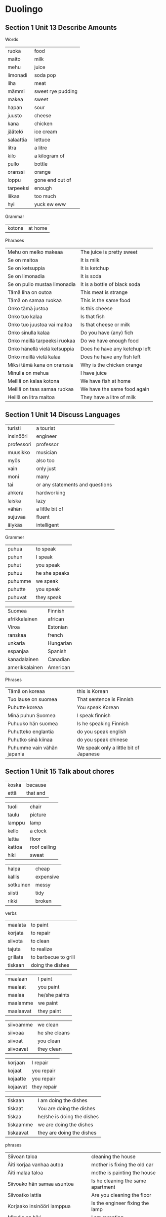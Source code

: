* Duolingo

** Section 1 Unit 13 Describe Amounts

Words
| ruoka     | food              |
| maito     | milk              |
| mehu      | juice             |
| limonadi  | soda pop          |
| liha      | meat              |
| mämmi     | sweet rye pudding |
| makea     | sweet             |
| hapan     | sour              |
| juusto    | cheese            |
| kana      | chicken           |
| jäätelö   | ice cream         |
| salaattia | lettuce           |
| litra     | a litre           |
| kilo      | a kilogram of     |
| pullo     | bottle            |
| oranssi   | orange            |
| loppu     | gone end out of   |
| tarpeeksi | enough            |
| liikaa    | too much          |
| hyi       | yuck ew eww       |

Grammar
| kotona    | at home           |

Pharases
| Mehu on melko makeaa         | The juice is pretty sweet     |
| Se on maitoa                 | It is milk                    |
| Se on ketsuppia              | It is ketchup                 |
| Se on limonadia              | It is soda                    |
| Se on pullo mustaa limonadia | It is a bottle of black soda  |
| Tämä liha on outoa           | This meat is strange          |
| Tämä on samaa ruokaa         | This is the same food         |
| Onko tämä justoa             | Is this cheese                |
| Onko tuo kalaa               | Is that fish                  |
| Onko tuo juustoa vai maitoa  | Is that cheese or milk        |
| Onko sinulla kalaa           | Do you have (any) fich        |
| Onko meillä tarpeeksi ruokaa | Do we have enough food        |
| Onko hänellä vielä ketsuppia | Does he have any ketchup left |
| Onko meillä vielä kalaa      | Does he have any fish left    |
| Miksi tämä kana on oranssia  | Why is the chicken orange     |
| Minulla on mehua             | I have juice                  |
| Meillä on kalaa kotona       | We have fish at home          |
| Meillä on taas samaa ruokaa  | We have the same food again   |
| Heillä on litra maitoa       | They have a litre of milk     |

** Section 1 Unit 14 Discuss Languages

| turisti    | a tourist                       |
| insinööri  | engineer                        |
| professori | professor                       |
| muusikko   | musician                        |
| myös       | also too                        |
| vain       | only just                       |
| moni       | many                            |
| tai        | or any statements and questions |
| ahkera     | hardworking                     |
| laiska     | lazy                            |
| vähän      | a little bit of                 |
| sujuvaa    | fluent                          |
| älykäs     | intelligent                     |


Grammer
| puhua   | to speak      |
| puhun   | I speak       |
| puhut   | you speak     |
| puhuu   | he she speaks |
| puhumme | we speak      |
| puhutte | you speak     |
| puhuvat | they speak    |

| Suomea         | Finnish   |
| afrikkalainen  | african   |
| Viroa          | Estonian  |
| ranskaa        | french    |
| unkaria        | Hungarian |
| espanjaa       | Spanish   |
| kanadalainen   | Canadian  |
| amerikkalainen | American  |

Phrases
| Tämä on koreaa             | this is Korean                         |
| Tuo lause on suomea        | That sentence is Finnish               |
| Puhutte koreaa             | You speak Korean                       |
| Minä puhun Suomea          | I speak finnish                        |
| Puhuuko hän suomea         | Is he speaking Finnish                 |
| Puhutteko englantia        | do you speak english                   |
| Puhutko sinä kiinaa        | do you speak chinese                   |
| Puhumme vain vähän japania | We speak only a little bit of Japanese |

** Section 1 Unit 15 Talk about chores

| koska | because  |
| että  | that and |

| tuoli  | chair        |
| taulu  | picture      |
| lamppu | lamp         |
| kello  | a clock      |
| lattia | floor        |
| kattoa | roof ceiling |
| hiki   | sweat        |

| halpa     | cheap     |
| kallis    | expensive |
| sotkuinen | messy     |
| siisti    | tidy      |
| rikki     | broken    |

verbs
| maalata  | to paint             |
| korjata  | to repair            |
| siivota  | to clean             |
| tajuta   | to realize           |
| grillata | to barbecue to grill |
| tiskaan  | doing the dishes     |

| maalaan   | I paint       |
| maalaat   | you paint     |
| maalaa    | he/she paints |
| maalamme  | we paint      |
| maalaavat | they paint    |

| siivoamme | we clean      |
| siivoaa   | he she cleans |
| siivoat   | you clean     |
| siivoavat | they clean    |

| korjaan  | I repair    |
| kojaat   | you repair  |
| kojaatte | you repair  |
| kojaavat | they repair |

| tiskaan   | I am doing the dishes      |
| tiskaat   | You are doing the dishes   |
| tiskaa    | he/she is doing the dishes |
| tiskaamme | we are doing the dishes    |
| tiskaavat | they are doing the dishes  |

phrases
| Siivoan taloa                                    | cleaning the house                       |
| Äiti korjaa vanhaa autoa                         | mother is fixing the old car             |
| Äiti malaa taloa                                 | mothe is painting the house              |
| Siivoako hän samaa asuntoa                       | Is he cleaning the same apartment        |
| Siivoatko lattia                                 | Are you cleaning the floor               |
| Korjaako insinööri lamppua                       | Is the engineer fixing the lamp          |
| Minulla on hiki                                  | I am sweating                            |
| Poika tajuatko sinä että tämä huone on sotkuinen | Boy do yo realize that the room is messy |
| Sivoaako hän piha - Sivoaa                       | Is he cleaning the yard - Yes he is      |

** Section 1 Unit 16 Say what can you do

| Hys | ssh hush |

| kuinka | How             |
| joka   | who which every |
| sekä   | both            |

nouns
| laulaja  | a singer |
| tanssija | a dancer |

adjectives
| vakava   | serious  |
| viisas   | wise     |
| lahjakas | talanted |
| hiljaa   | quiet    |

verbs
| lukea     | to read         |
| kirjoitta | to write        |
| ratsastaa | to ride         |
| hiljaa    | be quiet        |
| osata     | to know a skill |
| tietää    | to know a fact  |

| Osaan   | I can know   |
| Osaat   | You can know |
| Osaa    | he she can   |
| Osaamme | We she can   |
| Osaatte | you can      |
| Osaavat | they can     |

| tiedän   | I know       |
| tiedät   | You know     |
| tiedää   | he she knows |
| tiedämme | We know      |
| tiedätte | You know     |
| tiedävät | They know    |

phrases
| Osaako hän piirtää                      | Can he draw                               |
| Hän osaa maalata hyvin                  | She can paint well                        |
| Pöllönen puhuu sekä tanskaa että norjaa | Pöllönen speaks both danish and norwegian |
| Kuinka moni suomalainen osaa ruotsia    | How many Finns know swedish               |

** Section 2 Unit 1 Make Requests

| Mitä | What |
| Nam  | yum  |

nouns
| tee     | tea               |
| sokeri  | sugar             |
| kerma   | cream             |
| glögi   | glogi mulled wine |
| pirtelö | milkshake         |
| leipä   | bread             |
| kuppi   | cup               |
| kakku   | cake              |
| pala    | a piece           |

adjectives
| pehmeä | soft      |
| kova   | hard      |
| tumma  | dark      |
| jotain | something |
| lisää  | more      |

verbs
| haluaa | to want  |
| syödä  | to eat   |
| juoda  | to drink |

| syötävää | edible to eat      |
| juotavaa | drinkable to drink |

| Se on liian kuumaa                           | It is too hot                                    |
| Vain vähän kermaa kiitos                     | Just a bit of cream please                       |
| kermaa                                       | some cream                                       |
| Yksi kahvi kiitos Haluatko maitoa vai kermaa | One coffee please Do you want some milk or cream |
| Vesi on kylmää                               | The water is cold                                |
| Tämä vihreä jäätelo on kylmää mutta hyvää    | This green icecream is cold but good             |
| Haluan syödä pullaa                          | I want to eat pulla                              |
| Paljon vai vähän                             | A lot or a little                                |
| Kuka halua lisää kakkua                      | Who wants more cake                              |
| lisää juotavaa                               | something more to drink                          |
| Haluatko lisää juotavaa                      | Do you want something more to drink              |
| Leipä on pehmeää                             | The bread is soft                                |
| Mitä hän haluaa? Kahviako?                   | What does he want? Coffee?                       |
| Haluan lisää pehmeää jäätelöä                | I want more soft isecream                        |
| Onko teilla jotain kylmää juotavaa           | Do you have something cold to drink              |
| Haluatko jotain syötävää                     | Do you want something to eat                     |
| Minä haluan jotain jotavaa                   | I want something to drink                        |
| He haluavat syöda mammia                     | They want to eat mämmi                           |

** Section 2 Unit 2 Form Plural

words
| muu     | moo         |
| röh     | oink        |
| huhuu   | hoot owl    |
| kot kot | kot chicken |
| mur     | growl       |
| hau hau | woof woof   |
| ihahaa  | neigh       |

| Ketkä   | who         |
| eri     | another     |

nouns
| kana  | chicken  |
| lehmä | cow      |
| lintu | bird     |
| pöllö | owl      |
| karhu | bear     |
| siili | hedgehog |
| orava | squirrel |
| muna  | egg      |

adjectives
| likainen | dirty            |
| painava  | heavy            |
| nouseva  | rising ascending |
| ylös     | up               |
| pulassa  | in trouble       |

verbs
| sanoo     | say               |
| etsiä     | search            |
| yrittää   | try attempt       |
| murista   | to growl          |
| puraista  | bite              |
| haiseva   | sticking smelling |
| potkaista | to kick           |
| juosta    | run               |
| pestä     | to wash           |
| nousta    | to rise to go up  |

etsimme, we are searching
etsitte, you are searching

pesen, I wash
pesee, he she washes
pesette, you are washing
pesevät, They are washing

yrittävät, they are trying

puraisevat,

potkaisee, he she kicks

juoksen, I run
juoksee, he she runs
juoksemme, we are running

| Lintu laulaa                                        | The bird is singing                                           |
| Lehmä sanoo muu                                     | The cow says moo                                              |
| Etsimme koiraa. Ehkä se on jo kotona                | We are searching for the dog. Maybe it is already at home     |
| Etsittekö te isoa koiraa? Se on tuolla              | Are you searching for a big dog? It is over there             |
| He etsivät pupua. Ehkä pupu on tuolla               | They are searching for a bunny. Maybe the bunny is over there |
| Pesettekö te koiraa?                                | Are you washing the dog                                       |
| Musti on taas likaninen                             | Musti is dirty again                                          |
| Ketkä etsivät lintua?                               | Who are the people lokking for the bird                       |
| Ketkä etsivät mustaa ponia? Me                      | Who are the people loiking for a black poni? We are           |
| söpöt puput                                         | cute bunnies                                                  |
| Söpöt koirat yristtävät murista                     | The cute dogs are trying to growl                             |
| Koirat puraisevat sipulia ja itket                  | The dogs bite the onion and cry                               |
| Ponit nousevat ylös                                 | The ponies get up                                             |
| Me nousemme nopeasti ylös koska karhut ovat lähellä | We get up quickly because the bears are near                  |
| nousta ylös                                         | to get up                                                     |
| Söpöt koirat yrittävät murista                      | The cute dogs are trying to growl                             |
| Painavat karhut murisevat                           | The heavy bears are growling                                  |
Hän yrittää nousta ylös mutta kissa on tosi painava,

** Section 2 Unit 3 Discuss where people live

| paikka  | place    |
| nykyään | nowadays |
| aika    | time     |

| enemmän | more |

| asua   | to live reside |
| käydä  | to visit       |
| viettä | to spend       |

| asun   |
| asut   |
| asuu   |
| asumme |
| asuvat |

| Suomessa    | in Finland    |
| Norjiassa   | in Norway     |
| Ruotsissa   | in Sweden     |
| Tanskassa   | in Denmark    |
| Sveitsissa  | in Switzerlan |
| Italiassa   | in Italy      |
| Unkarissa   | in Hungary    |
| Pariisissa  | in Paris      |
| Berliinissä | in Berlin     |
| Tallinnassa | in Talin      |
| Berliini    | Berlin        |
| Lontoo      | London        |
| Praha       | Prague        |
| Puola       | Poland        |
| Rooma       | Rome          |
| Tallinna    | Talin         |

| Oslo on Norjiassa                        | Oslo is in Norway                        |
| Otsi on Ruotsissa                        | Otso is in Sweden                        |
| Missä sinä asut                          | Where do you live                        |
| Asuuko Elsa Norjassa?                    | Does Elsa live in Norway?                |
| Missä sinä asut?                         | Where do you live                        |
| Meillä on hauskaa Virossa                | We are having fun in Estonia             |
| Minä haluan käydä Unkarissa              | I want to visit Hungary                  |
| Asutko viela Berliniissa                 | Do you still live in Berlin              |
| Asutko tässä maasaa                      | Do yo live in this country               |
| Haluatteko viettä enemmän aikaa Puolassa | Do you want to spend more time in Poland |

** Section 2 Unit 4 Use numbers

| sillä   | it that   |
| kenellä | who       |
| montako | how many  |
| jolla   | which has |
| ainakin | at least |

| eläin    | animal           |
| pentu    | puppy cub kitten |
| hamsteri | a hamster        |
| sika     | pig              |
| hevonen  | horse            |

| villi        | wild     |
| nätti        | pretty   |
| monta        | many     |
| täydellinen  | perfect  |
| ystävällinen | friedly  |
| pörröinen    | fluffy   |
| vihaista     | angry    |

| kaksi     | two   |
| kolme     | three |
| neljä     | four  |
| viisi     | five  |
| kuusi     | six   |
| seitsemän | seven |
| kahdeksan | eight |
| yhdeksän  | nine  |
| kymmenen  | ten   |

| omistan   | I own  |
| omistaa   |        |
| omistamme | we own |

| Onko sillä tääs nälkä                            | Is it hungry again                        |
| Sillä on kolme pentua                            | It has three puppies                      |
| Hänellä on ainakin kuusi kissaa                  | She has at least six cats                 |
| Hänellä on monta kissaa                          | She has many cats                         |
| Pesen onnellista koiraa                          | I am washing a happy dog                  |
| Kahdeksan valkoista kissaa                       | Eight white cats                          |
| Meillä on kaksi suomalaista koiraa               | We have two finnish dogs                  |
| Kaisa yrittäa maalata valkoista kissaa           | Kaisa is trying to paint a white cat      |
| Kaksi surullista suomalaista etsii mustaa kissaa | Two sad Finns are looking for a black cat |
| yhdeksän sinistä lintua                          | nine blue birds                           |
| Me omistamme seitsemäm lehmää                    | We own ten cows                           |
| Montako pentua sillä on                          | How many kittens does it have             |
| Montako sikaa te omistatte                       | How many pigs do you own                  |
| Pöllölä yrittää piirtää hevosta                  | Pöllölä is trying to draw a horse         |
| Minulla on ystävä jolla on kolme kissaa          | I have a frien who has three cats         |
| Heillä on kissa jolla on monta lelua             | They have a cat which has many toys       |
| Kenellä on lisää ruokaa? Sillä on nälkä          | Who has more food? It is hungry           |
| Montako pupua sinulla on                         | How many bunnies do you have              |


Tämä koira on tosi ystävallinen mutta melko painava

What is the difference between?
- surullista koiraa
- surullinen koira
- valkoista kissaa
- valkoinen kissa
- moni monta
- hevonen hevosta
- suomalainen koira
- suomalista koiraa
- mustaa koiraa
- valkoista koiraa

** Section 2 Unit 5 Form negative sentences

| vaan    | but not do |
| koskaan | ever never |
| vaikka  | although   |
| kaikki  | all every  |

| hindiä          | Hindi          |
| australialainen | australian     |
| Kanada          | Canada         |
| Argentiina      | Argentina      |
|                 |                |
| Skandinaviassa  | in Scandinavia |
| Argentiinassa   | in Argentina   |


| enää       | anymore          |
| koti-ikävä | homesick         |
| eksyä      | get lost be lost |
| tajua      | realize          |

| Minä | en    |
| Sinä | et    |
| Hän  | ei    |
| Me   | emme  |
| Te   | ette  |
| He   | eivät |


| En osaa puhua                              | I can not speak                                        |
| sataa lunta                                | it's raining snow it's snowing                         |
| Hän ei puhu suomea                         | She does not speak finnish                             |
| Sinä et puhu norjaa                        | You do not speak norwegian                             |
| Sinä et ole kotona                         | You are not home                                       |
| Minä en ole kotona                         | I am not home                                          |
| Me emme puhu kiina                         | We do not speak chinese                                |
| Me emme asu Sveitsissä                     | We do not live in Switzerland                          |
| Te ette puhu koreaa                        | You do not speak korean                                |
| He eivät puhu japania                      | They do not speak japanese                             |
| He eivät halua eksyä                       | They do not want to get lost                           |
| Eivätko he puhu ruotsia                    | Do they not speak swedish                              |
| Ettekö te asu enää Suomessa                | Do you not live in Finland anymore                     |
| Meillä on koti-ikävä                       | We are homesick                                        |
| En osaa puhua norjaa                       | I cannot speak norwegian                               |
| En olle Italliassa vaan Puolassa           | I am not in Italy but in Poland                        |
| Suomi en ole Scandinaviassa                | Finland is not in Scandinavia                          |
| Emme osaa unkaria vaikka asumme Unkariassa | We do not know Hungaria even though we line in Hungary |

** Section 2, Unit 6 Talk about nature

| Australia    | Australia    |
| Egypti       | Egypt        |
| Egyptissä    | in Egypt     |
| Australiassa | in Australia |

| krokotiili | crockadile |
| kameli     | camel      |
| kamelit    | camels     |
| sokeri     | sugar      |
| koalat     | koalas     |
| kenguru    | kangaroo   |
| kengurut   | kangaroos  |
| ilves      | lynx       |
| ahma       | wolverine  |
| ahmat      | wolverines |

| puu      | tree          |
| puut     | trees         |
| metsä    | forest        |
| kasvi    | plant         |
| kasvit   | plants        |
| kukka    | flower        |
| puro     | a stream      |
| poro     | raindeer      |
| marja    | berry         |
| jää      | ice           |
| järvi    | lake          |

| jäässä      | frozen           |
| harmaa      | gray             |
| koko        | whole entire     |
| pois        | away             |
| keskellä    | in the middle of |
| yleensä     | usually          |
| myrkyllinen | poisonous        |

| vanhassa | in the old          |
| purossa  | in the stream       |
| puussa   | in this tree        |
| metsässä | in the forest       |
| maassa   | on the ground       |
| piilossa | hiding hiding place |
| kalassa  | fishing             |
| marjassa | picking berries     |

| hymyillä  | to smile             |
| haistella | to sniff             |
| kuulla    | to hear              |
| piilo     | to hide hiding place |

| hymyilen  | I smile        |
|           |                |
| kävelen   | I walk         |
| kävelevät | are walking    |
|           |                |
| haistelle | It is sniffing |
| haistelet | you sniff      |
| haistelee | he she sniffs  |
|           |                |
| kuulen    | I hear         |
| kuulee    | He She hears   |

| Missä kamelit elävät                | Where do camels live                    |
| Karhut kävelevät vanhassa metsässä  | the bears are walking in a old forest   |
| Nuo kasvit kasvavat vain Suomessa   | Those plants grow only in Finland       |
| Isot puut kasvävät vielä            | The big trees are still growing         |
| Ilves elää isossa vanhassa metsässä | The lynx lives in the big old forest    |
| He ovat mariassa                    | They are picking berries                |
| Ne elevät kylmässä Suomessa         | They live in cold Finland               |
| Kylmät porot ovat jäässä            | The cold streams are frozen             |
| Ne kävelevät pois                   | They walk away                          |
| Se on yleensä jo jäässä             | It is usually frozen                    |
| Se elää tässa puussa                | It lives in this tree                   |
| Kivi on keskellä puroa              | The rock is in the middle of the stream |
| Vanha puu kasvaa tässä mestsässä    | The old tree grows in this forest       |
| Ollemme piilossa puussa             | We are hinding in the tree              |


** Section 2, Unit 7 Express fondness

| ketä      | who whom           |
| jota      | whom               |
| tätä      | this               |
| kaikki    | everybody everyone |
| ikävä     | miss               |

| teitä     | you                |
| häntä     | her him            |
| meitä     | us                 |
| heitä     | them               |

| kulta     | darling            |
| hymy      | smile              |
| sulhanen  | a groom            |
| morsian   | bride              |
| vaimo     | wife               |
| sydän     | heart              |

| rakastaa  | to love            |
| halata    | to hug             |
| ihailee   | to admire          |

| ajattelen | I think of         |

| Kulta haluan että olet onnellinen   | Darling I want you to be happy        |
| Hän rakastaa sinua                  | She loves you                         |
| Minä rakastan sinua                 | I love you                            |
| Rakastako hän minua                 | Does she love me                      |
| Rakastan sinua niin paljon          | I love you so much                    |
| Rakastan tätä pörröistä koira       | I love this fluffy dog                |
| Rakastan tätä naista                | I love this woman                     |
| Me rakastane teitä                  | We love you                           |
| Ketä sina etsit                     | Who are you looking for               |
| Meillä ikävä sinua                  | We miss you                           |
| Haluan olla lähellä sinua           | I want to be near you                 |
| Minä ajattelen sinua usein          | I think of you often                  |
| Kulta en halua että olet vihainen   | Darling I do not want you to be angry |
| Kulta haluan että sinulla on hauska | Darling I want you to have fun        |
| Kaikki ihailevat visasta naista     | Everybody admires the wise women      |
| Onko hänella tyttoyhstava           | Does she have a girlfriend            |


Koira on surullinen Silla on ikävä meitä

** Section 2, Unit 8 Go to a coffee shop

| lakritsia         | licorice         |
| piirakka          | a pie            |
| karkki            | candy            |
| hillo             | jam              |
| simaa             | mead             |
| salmiakki         | salmiakki        |
| kiisseliä         | kissel           |
| viinerit          | danishes pastry  |
| rahka             | quark            |
| korvapuusti       | cinnamon roll    |
| lörtsyä           | lörtsy           |
| täytekakku        | layered cake     |
| herkku            | delicacy         |
| herkullinen       | delicious        |
| suolaista         | salty            |
| banaani           | banana           |
| suklaa            | chokolate        |
| leivos            | pastry           |
| kinuskia          | kinusk chokolate |
| karjalanpiirakkaa | karelian pasties |
| raha              | money            |
| voi               | butter           |
| munkkia           | jelly dougnuts   |

vahva, strong

| syön | I eat       |
| syöt | you eat     |
| syö  | he she eats |

juon, I drink

maistaa, to taste


| maksaa   | it costs  |
| maksavat | they cost |

ostaa, he she is buying

| myydä  | to sell   |
| myymme | we sell   |
| myyvät | they sell |

| saada    | to get     |
| saavatko | do get     |
| saameko  | can we get |

sulava, to melt

| Minä syön kakkua                                                 | I am eating cake                                   |
| Minä joun nyt kahvia                                             | I am drinking coffee now                           |
| Paljonko yksi glögi maksaa                                       | How much does one glogi costs                      |
| Paljonko nämä omenat maksavat                                    | How much do there apples cost                      |
| Saavatko ne lisää maitoa                                         | Do they get more milk                              |
| Istun kahvilassa ja syön piirakkaa                               | I am sitting in a cafe and eating a pie            |
| Miksi sinä ostat niin harvoin kahvia? Etkö sinä ole suomalainen? | Why do you drink coffee so often? Are you Finnish? |
| Otso istuu mukavassa kahvilassa ja syö pulla                     | Otso is sitting in a cozy cafe and eating pulla    |
| Hän syö viineriä kahvilassa                                      | He is eating a Danish in the cafe                  |
| Onko tämä suklaa suomalaista                                     | Is this chocolate finnish                          |
| Kuppi kahvia mustana kiitos                                      | A cup of coffee black please                       |
| Otso syö herkullista lörtsyä                                     | Otso is eating a delicious lörtsy                  |
| Kaksi kuppia kahvia mustana kiitos                               | Two cups of coffee black please                    |


** Section 2, Unit 9 Tell Time

| yö        | night      |
| ilta      | evening    |
| aamu      | morning    |
| päivä     | daytime    |
| iltapäivä | afternoon  |
| minuutia  | minute     |
| sekuntia  | seconds    |
| hetki     | a momemnt  |
| kalenteri | calendar   |
| myöhä     | late       |
| melkein   | almost     |
| kiire     | busy hurry |
| väsynyt   | tired      |
| joka      | every      |
| puoli     | half       |

| yksitoista  | eleven |
| kaksitoista | twelve |

| On yö                                  | it is night                          |
| Kello seisoo                           | the clock has stopeed                |
| Onko sinulla kiire                     | Are you busy                         |
| Paljonko kello on                      | what time is it                      |
| Paljonko meillä aikaa Kymennen minutia | How much time do we have Ten minutes |
| Tasan kuusi                            | exactly six o'clock                  |
| Puoli neljia                           | half past three                      |
| Yksi sekunti kaksi sekuntia            | One secone two seconds               |
| Joka hetki on tärkeä                   | Every moment counts                  |
| Olen nykyään kotona joka ilta          | I am home every evening nowadays     |
| Hetkinen                               | Just a moment                        |
| Pieni hetki                            | Just a moment                        |


** Section 2, Unit 10 From sentences

| muutama | a few |
| kuin    | like  |

| lehti    | leaf        |
| sieni    | mushroom    |
| helmi    | pearl       |
| kuusi    | spruce      |
| tammi    | oak         |
| susi     | wolf        |
| hirvi    | moose       |
| vadelmat | raspberries |
| joki     | river       |
| lumi     | snow        |
| suo      | bog         |
| tähti    | stars       |
| taivas   | sky         |
| pilvi    | cloud       |
| kuu      | moon        |
| veri     | blood       |
| onni     | happiness   |

| syvä        | deep            |
| vaarallinen | dangerous       |
| turvallinen | safe            |
| tyyni       | calm            |
| kirkas      | bright          |
| rauhassa    | peace and quiet |
| märkä       | wet             |
| korkea      | tall            |


| Kasvissa on vain yksi lehti               | the plant has only one leaf                         |
| Maassa on suuri punainen lehti            | there is a large red leaf on the ground             |
| Tuossa on sieni                           | there is a mushroom there                           |
| Lähellä on poro                           | there is a stream nearby                            |
| Minä ihailen taivasta                     | I am admiring the sky                               |
| Puistossa on outo kuusi                   | there is a strange tree in the park                 |
| Vanhassa puussa on vain yksi ruskea lehti | There is only one brown leaf  on the old tree       |
| Kuussa on mies koira ja paljon juustoa    | there is a man a dog and lots of cheese on the moon |
| Korkeassa puussa elää visas pöllö         | There is a wise owl living in the tall tree         |
| Korkea puu pitkä ihminen                  | a tall tree a tall person                           |
| Tuo ei ole järvi eikä meri                | That is neither a lake nor a sea                    |
| Tässä on muutamma vadelma                 | It has a few raspberries                            |


** Section 2, Unit 11 Common Phrases

| varovainen | careful      |
| lähin      | closest      |
| apua       | help         |
| varma      | sure certain |
| kai        | I guess      |
| ihan       | just         |
| myöhemmin  | later        |
| pian       | soon         |

| oikeassa | right |
| väärässä | wrong |

| Hyommenta                             | Good morning                                      |
| Hyvä yötä                             | Good night                                        |
| Hyvää iltaa                           | Good evening                                      |
| Päivää Pöllö                          | Good day Pöllö                                    |
| Hyvää päivänjatkoa                    | Have a nice day                                   |
| Mitä kuuluu?                          | How are you                                       |
| Nähdään                               | See you                                           |
| Nähdään myöhemmin                     | See you later                                     |
| Nähdään pian                          | See you soom                                      |
| Ole varovainen                        | Be careful                                        |
| Ole kiltti ja ole varovainen          | Pleas be careful                                  |
| Varo                                  | Watch out                                         |
| Olet oikeassa                         | You are right                                     |
| Olen yleensa väärässä                 | I am usually wrong                                |
| Olen myöhässä                         | I am late                                         |
| Oletko sinä varma                     | Are you sure                                      |
| Kai sillä on jano                     | I guess it is thirsty                             |
| Se on ihan hyvää                      | It is just fine                                   |
| Ihan hyvää kai                        | Pretty well I guess                               |
| Kaikki on ihan hyvin                  | Everything is quite OK                            |
| No ei mitään                          | Well nothing speciel                              |
| Lähin puisto on tuolla                | The closest park is there                         |
| Hei osaatko sanoo missä ooperatalo on | Hi can you tell me where is the opera house       |
| Ketkä ovat oikeassa ja ketkä väärässa | Which people are right and which people are wrong |
| Minulla on kiire mutta ehkä myöhemmin | I an busy but maybe later                         |


** Section 2, Unit 12 Talk about technology

| tuota | that |

| sovellus     | app        |
| läppäri      | laptop     |
| akku         | battery    |
| pistoke      | power plug |
| seina        | wall       |
| ääni         | sound      |
| laturi       | charger    |
| nettiä       | internet   |
| puhelin      | phone      |
| tulostin     | printer    |
| tabletti     | tablet     |
| peli         | game       |
| meemi        | meme       |
| prinsessa    | princess   |
| kamera       | camera     |
| radio        | radio      |
| video        | video      |
| televisiotta | television |
| mikrofonia   | microphone |

| toimi    | working |
| suosittu | popular |
| hidas    | slow    |
| nopea    | fast    |
| edes     | even    |
| päällä   | on      |

| lainata | to borrow   |
| pitää   | needs to be |
| pätkii  | breaking up |

| voida    | may can to be able to |
| voi      | can                   |
| voinko   | can I                 |
| voimmeko | can we                |

| käyttää | to use |

| pelaatte | you are playing  |
| pelaavat | they are playing |

| sovellusta   |
| radiota      |
| puhelinta    |
| televisiotta |
| tulostinta   |
| läppäriä     |

| seinässä | plugged in |

Haloo, hello

Q, subject, verb, part, pril

| Me emme halua tuota kameraa             | We do not want that camera                                                         |
| Netti on taas tosi hidas                | The internet is really slow again                                                  |
| Miksi tämä laturi on niin hidas         | Why is this charger so slow                                                        |
| Se pitää korjata                        | It needs to be fixed                                                               |
| Se on seinässä                          | It is plugged in                                                                   |
| Toimiiko se                             | Is it working                                                                      |
| Jee                                     | se toimii taas                                             Yay it is working again |
| Ääni pätki koska mikrofonia on rikki    | The sound is breaking up because the microphone is broken                          |
| Ääni on liian hiljainen en kuule mitään | The sound is too quite I cannnot hear anything                                     |
| Vidoe pätkii                            | The video keeps buffering                                                          |
| Pistoke on kai rikki                    | I guess the power plug is broken                                                   |
| Läppärissä on uusi akku                 | The laptop has a new battery                                                       |
| Meemissä on japanilainen koira          | There is a japanise dog in the meme                                                |
| Pelissä on monta prinsessa              | There are many princesses in the game                                              |
| Onko meillä radiota                     | Do we have a radio                                                                 |
| Onko heilla televisiotta                | Do they have a television                                                          |
| Onko sinulla laturia                    | Do you have a charger                                                              |
| Onko se tarpeeksi nopea                 | Is it fast enough                                                                  |
| Onko se edes päällä                     | Is it even on                                                                      |
| Miksi sinä et halua ostaa kameraa       | Why do you not want to buy that camera                                             |
| Mitä peliä te pelaatte                  | What game are you playing                                                          |
| Mikä video tuo on                       | What video is that                                                                 |
| Voinko lainata puhelinta                | Can I borrow the phone                                                             |
| Kuinka usein sinä pelaat                | How often do you play                                                              |
| Pöllönen miksi sinä duolingossa         | Pöllönen why are you on duolingo                                                   |
| Haloo Kuuletko sinä minuä               | Hello Can you hear me                                                              |


** Section 2, Unit 13 Order Food and Drink

yhtään, at all any

| ravintola      | restaurant   |
| vessa          | restroom     |
| lusikka        | spoon        |
| ruokalista     | menu         |
| lasku          | the check    |
| tatjoilija     | a waiter     |
| lounas         | lunch        |
| päivällinen    | dinner       |
| kokki          | a cook       |
| appelsiini     | orange       |
| olut           | beer         |
| keittiö        | kitchen      |
| keitto         | soup         |
| riisi          | rice         |
| pasta          | pasta        |
| pitsa          | pizza        |
| viini          | wine         |
| sushi          | sushi        |
| perunasalaatti | potato salad |
| kallis         | espensive    |
| annos          | portion      |
| annosta        | portions of  |
| virhe          | mistake      |

| paikallista | local |

| pahoillaan  | sorry        |
| pahoillani  | I am sorry   |
| pahoillamme | we are sorry |

| miettiä | think |

| suositella | to recommend |

| jossa on | which has |

| saisinko    | could I get            |
| haluaisitko | would you like to have |

| Olen pahoillani                            | My apologies                                                   |
| Olen todella pahoillani                    | My deepest apologies                                           |
| Olka hyvä                                  | here you are                                                   |
| Saisinko lisää juotavaa                    | Could I get someting more to drink                             |
| Saisimmeko lisää viiniä                    | Could we have more wine                                        |
| Saisimmeko pastaa jossa on paljon juustoa  | Could we have pasta which has a lot of cheese                  |
| Onko se halpaa vai kallista                | Is it cheap or expensive                                       |
| Mitä saisi olla                            | What can I get you                                             |
| Haluaisitko viela jotain? Ehkä kuppi kahvi | Would you like to have something else? Perhaps a cup of coffee |
| Haluaisitko käydä tuossa ravintolassa      | Would you like to go that restaurant                           |
| Haluaisin miettiä vielä vähän aikaa        | I would like to think for a while longer                       |
| Laskussa on virhe                          | There is a mistake in the check                                |
| Voisitteko suositella jotain               | Could you recommend something                                  |
| On aika syödä lounasta                     | It is time to eat lunch                                        |
| Kaksi puloa olutta                         | kiitos Two bottles of beer please                              |

